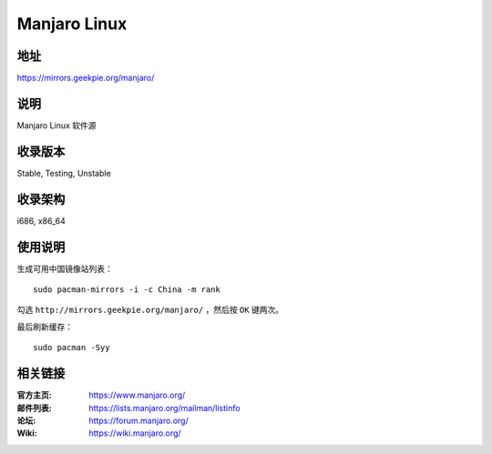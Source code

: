 ========================
Manjaro Linux
========================

地址
====

https://mirrors.geekpie.org/manjaro/

说明
====

Manjaro Linux 软件源

收录版本
========

Stable, Testing, Unstable

收录架构
========

i686, x86_64

使用说明
========

生成可用中国镜像站列表：

::

  sudo pacman-mirrors -i -c China -m rank

勾选 ``http://mirrors.geekpie.org/manjaro/`` ，然后按 ``OK`` 键两次。

最后刷新缓存：

::

  sudo pacman -Syy

相关链接
========

:官方主页: https://www.manjaro.org/
:邮件列表: https://lists.manjaro.org/mailman/listinfo
:论坛: https://forum.manjaro.org/
:Wiki: https://wiki.manjaro.org/
